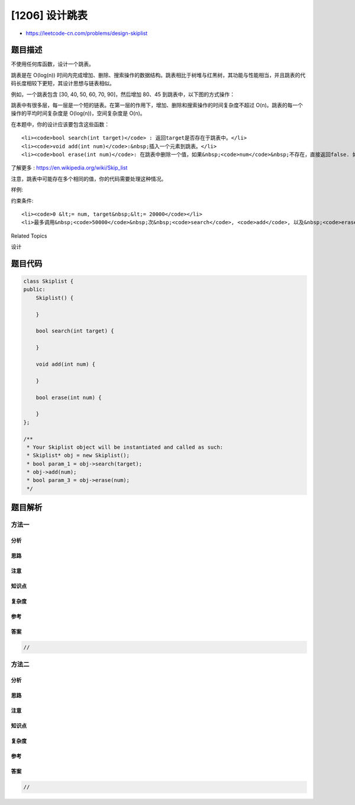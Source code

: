 [1206] 设计跳表
===============

-  https://leetcode-cn.com/problems/design-skiplist

题目描述
--------

.. raw:: html

   <p>

不使用任何库函数，设计一个跳表。

.. raw:: html

   </p>

.. raw:: html

   <p>

跳表是在 O(log(n))
时间内完成增加、删除、搜索操作的数据结构。跳表相比于树堆与红黑树，其功能与性能相当，并且跳表的代码长度相较下更短，其设计思想与链表相似。

.. raw:: html

   </p>

.. raw:: html

   <p>

例如，一个跳表包含 [30, 40, 50, 60, 70, 90]，然后增加 80、45
到跳表中，以下图的方式操作：

.. raw:: html

   </p>

.. raw:: html

   <p>

 Artyom Kalinin [CC BY-SA 3.0], via Wikimedia Commons

.. raw:: html

   </p>

.. raw:: html

   <p>

跳表中有很多层，每一层是一个短的链表。在第一层的作用下，增加、删除和搜索操作的时间复杂度不超过
O(n)。跳表的每一个操作的平均时间复杂度是 O(log(n))，空间复杂度是 O(n)。

.. raw:: html

   </p>

.. raw:: html

   <p>

在本题中，你的设计应该要包含这些函数：

.. raw:: html

   </p>

.. raw:: html

   <ul>

::

    <li><code>bool search(int target)</code> : 返回target是否存在于跳表中。</li>
    <li><code>void add(int num)</code>:&nbsp;插入一个元素到跳表。</li>
    <li><code>bool erase(int num)</code>: 在跳表中删除一个值，如果&nbsp;<code>num</code>&nbsp;不存在，直接返回false. 如果存在多个&nbsp;<code>num</code>&nbsp;，删除其中任意一个即可。</li>

.. raw:: html

   </ul>

.. raw:: html

   <p>

了解更多 : https://en.wikipedia.org/wiki/Skip\_list

.. raw:: html

   </p>

.. raw:: html

   <p>

注意，跳表中可能存在多个相同的值，你的代码需要处理这种情况。

.. raw:: html

   </p>

.. raw:: html

   <p>

样例:

.. raw:: html

   </p>

.. raw:: html

   <pre>Skiplist skiplist = new Skiplist();

   skiplist.add(1);
   skiplist.add(2);
   skiplist.add(3);
   skiplist.search(0);   // 返回 false
   skiplist.add(4);
   skiplist.search(1);   // 返回 true
   skiplist.erase(0);    // 返回 false，0 不在跳表中
   skiplist.erase(1);    // 返回 true
   skiplist.search(1);   // 返回 false，1 已被擦除
   </pre>

.. raw:: html

   <p>

约束条件:

.. raw:: html

   </p>

.. raw:: html

   <ul>

::

    <li><code>0 &lt;= num, target&nbsp;&lt;= 20000</code></li>
    <li>最多调用&nbsp;<code>50000</code>&nbsp;次&nbsp;<code>search</code>, <code>add</code>, 以及&nbsp;<code>erase</code>操作。</li>

.. raw:: html

   </ul>

.. raw:: html

   <div>

.. raw:: html

   <div>

Related Topics

.. raw:: html

   </div>

.. raw:: html

   <div>

.. raw:: html

   <li>

设计

.. raw:: html

   </li>

.. raw:: html

   </div>

.. raw:: html

   </div>

题目代码
--------

.. code:: cpp

    class Skiplist {
    public:
        Skiplist() {

        }
        
        bool search(int target) {

        }
        
        void add(int num) {

        }
        
        bool erase(int num) {

        }
    };

    /**
     * Your Skiplist object will be instantiated and called as such:
     * Skiplist* obj = new Skiplist();
     * bool param_1 = obj->search(target);
     * obj->add(num);
     * bool param_3 = obj->erase(num);
     */

题目解析
--------

方法一
~~~~~~

分析
^^^^

思路
^^^^

注意
^^^^

知识点
^^^^^^

复杂度
^^^^^^

参考
^^^^

答案
^^^^

.. code:: cpp

    //

方法二
~~~~~~

分析
^^^^

思路
^^^^

注意
^^^^

知识点
^^^^^^

复杂度
^^^^^^

参考
^^^^

答案
^^^^

.. code:: cpp

    //
